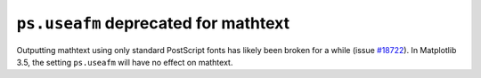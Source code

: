 ``ps.useafm`` deprecated for mathtext
~~~~~~~~~~~~~~~~~~~~~~~~~~~~~~~~~~~~~

Outputting mathtext using only standard PostScript fonts has likely
been broken for a while (issue `#18722
<https://github.com/matplotlib/matplotlib/issues/18722>`_). In
Matplotlib 3.5, the setting ``ps.useafm`` will have no effect on
mathtext.
